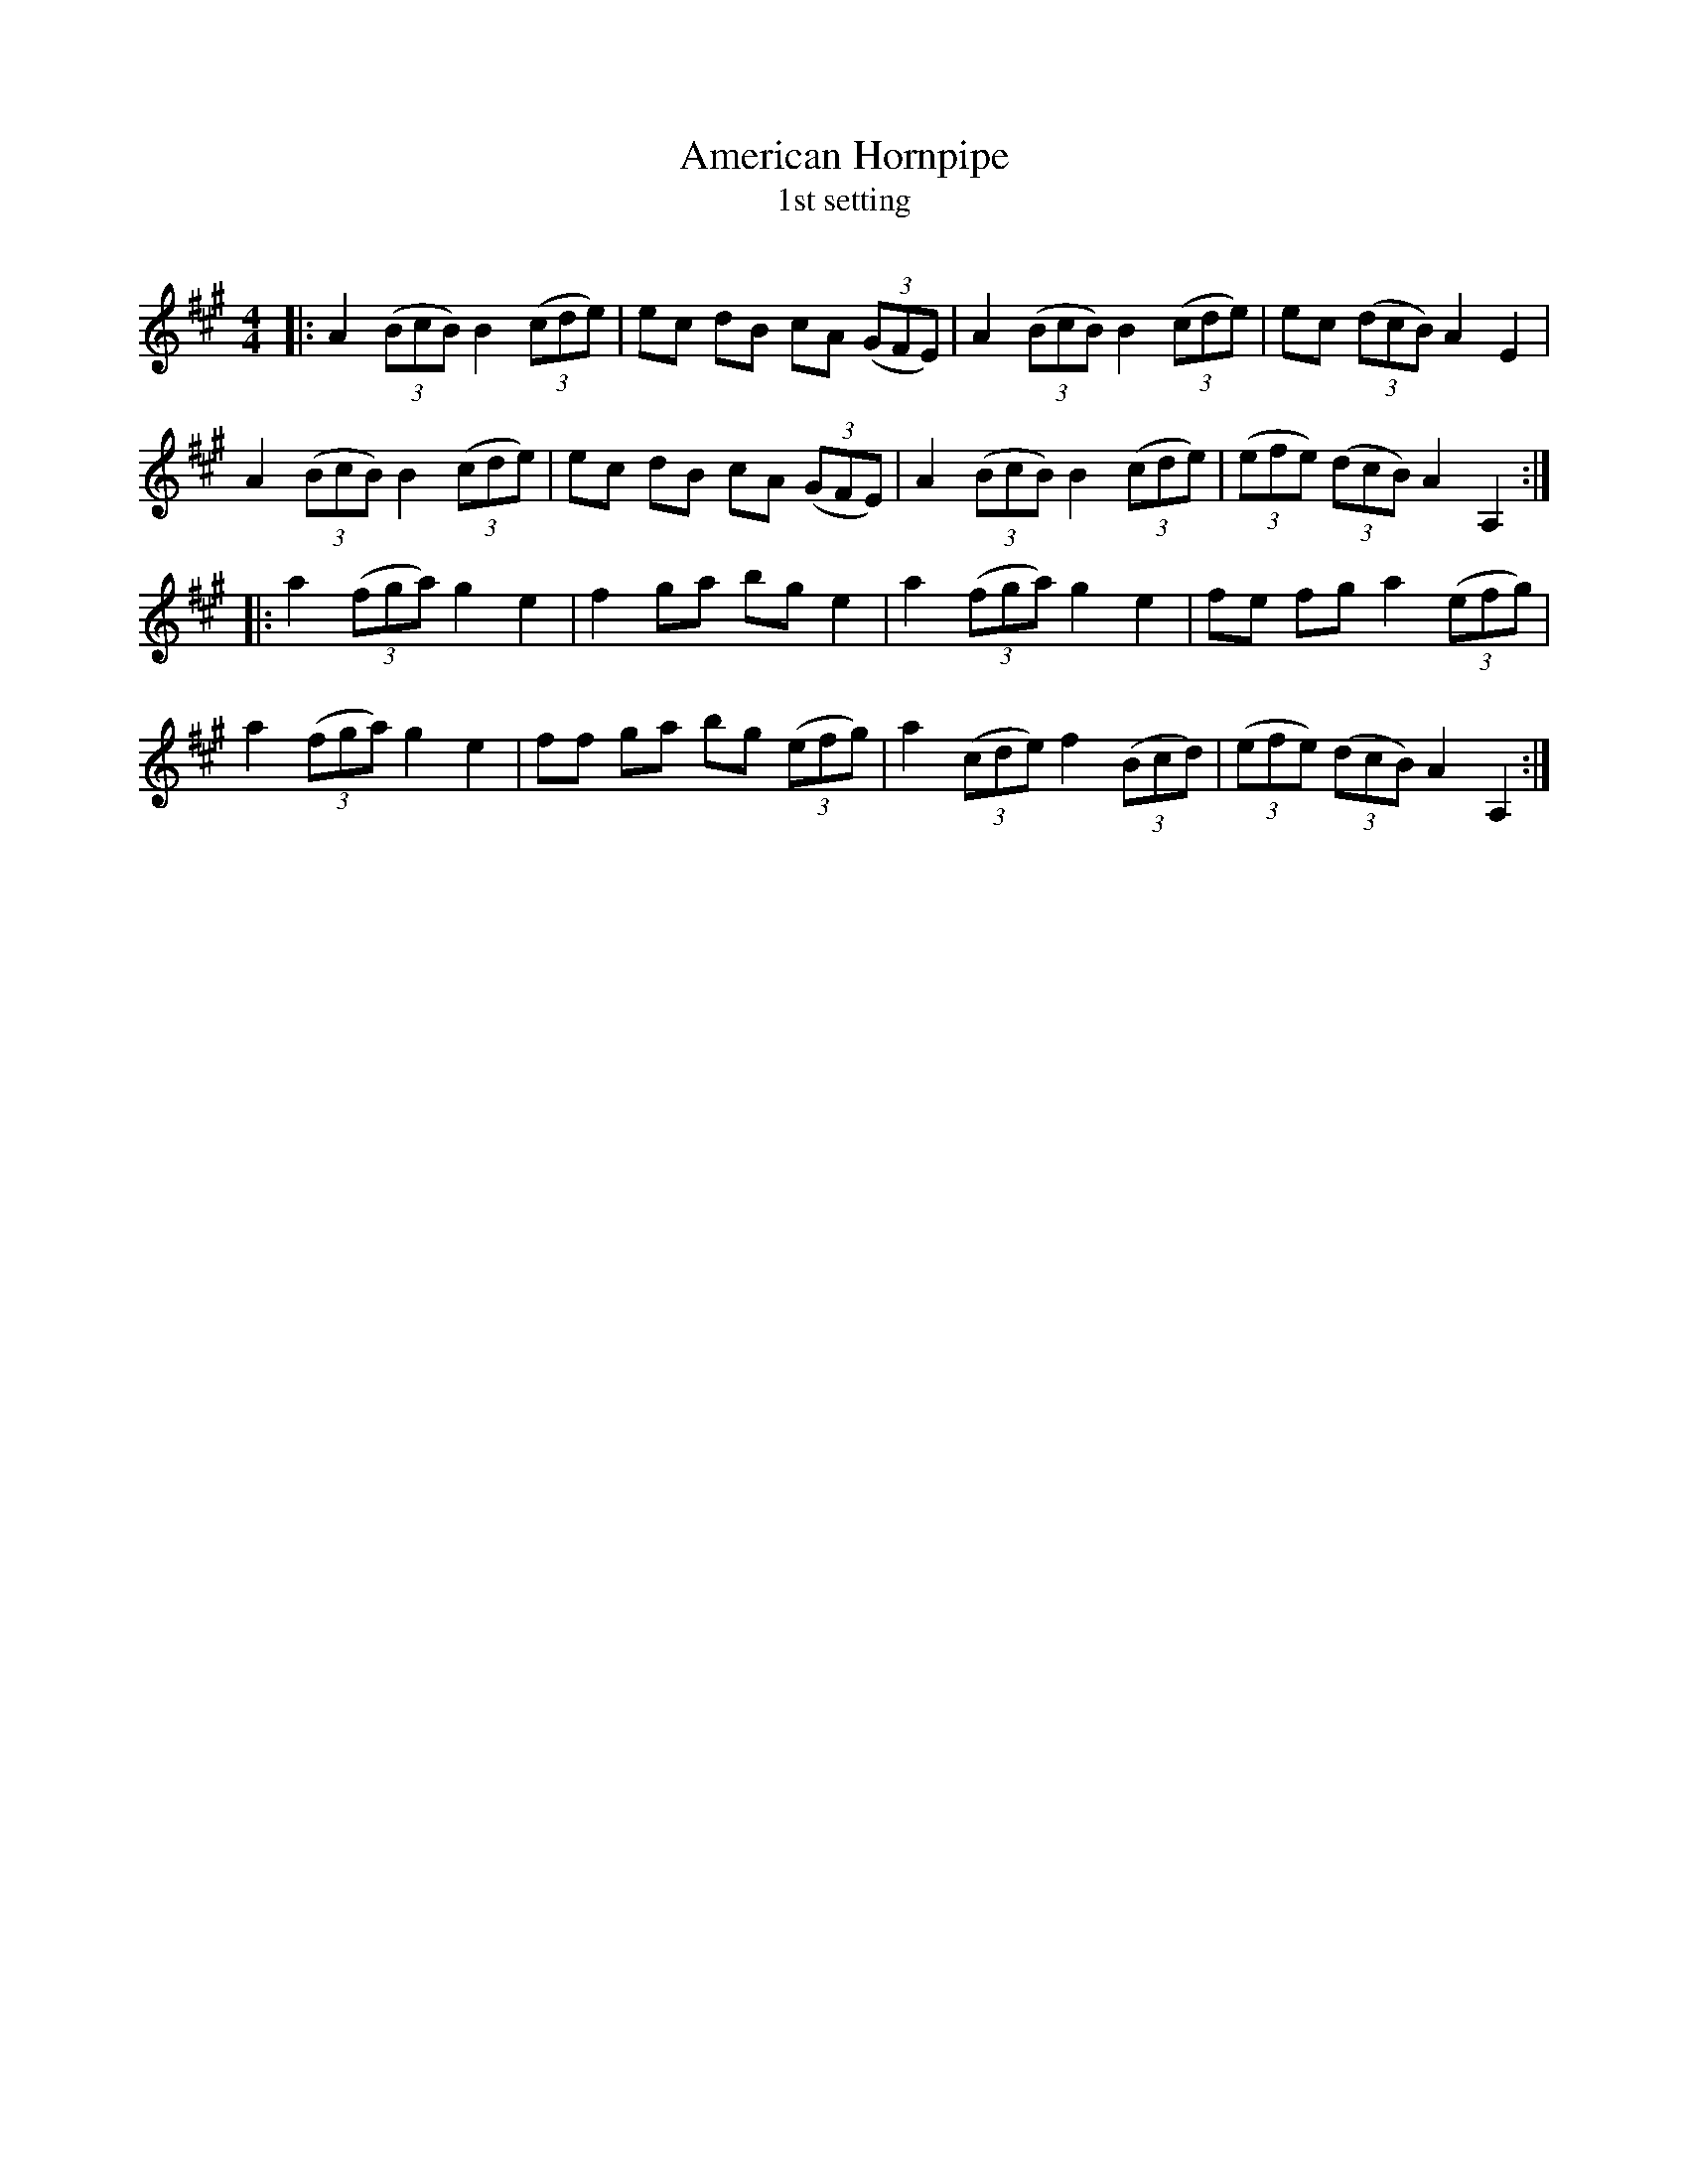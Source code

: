 X:1
T: American Hornpipe
T: 1st setting
R:Reel
I:speed 232
Q:232
K:A
M:4/4
L:1/8
|:A2((3BcB) B2((3cde)|ec dB cA ((3GFE) |A2 ((3BcB) B2 ((3cde)|ec ((3dcB) A2E2|
A2((3BcB) B2((3cde)|ec dB cA ((3GFE)|A2 ((3BcB) B2 ((3cde)|((3efe) ((3dcB) A2A,2:|
|:a2((3fga) g2e2|f2ga bge2|a2 ((3fga) g2e2|fe fg a2 ((3efg)|
a2((3fga) g2e2|ff ga bg ((3efg)|a2 ((3cde) f2 ((3Bcd)|((3efe) ((3dcB) A2A,2:|
